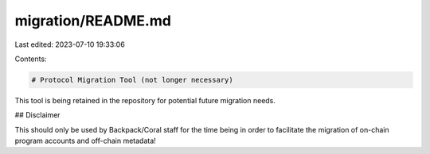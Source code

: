 migration/README.md
===================

Last edited: 2023-07-10 19:33:06

Contents:

.. code-block:: md

    # Protocol Migration Tool (not longer necessary)

This tool is being retained in the repository for potential future migration needs.

## Disclaimer

This should only be used by Backpack/Coral staff for the time being in order to facilitate the migration of on-chain program accounts and off-chain metadata!


